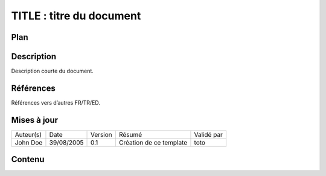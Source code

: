 =========================
TITLE : titre du document
=========================

Plan
====

Description
===========

Description courte du document.

Références
==========

Références vers d’autres FR/TR/ED.

Mises à jour
============

+-----------+------------+---------+-------------------------+------------+
| Auteur(s) | Date       | Version | Résumé                  | Validé par |
+-----------+------------+---------+-------------------------+------------+
| John Doe  | 39/08/2005 | 0.1     | Création de ce template | toto       |
+-----------+------------+---------+-------------------------+------------+

Contenu
=======
